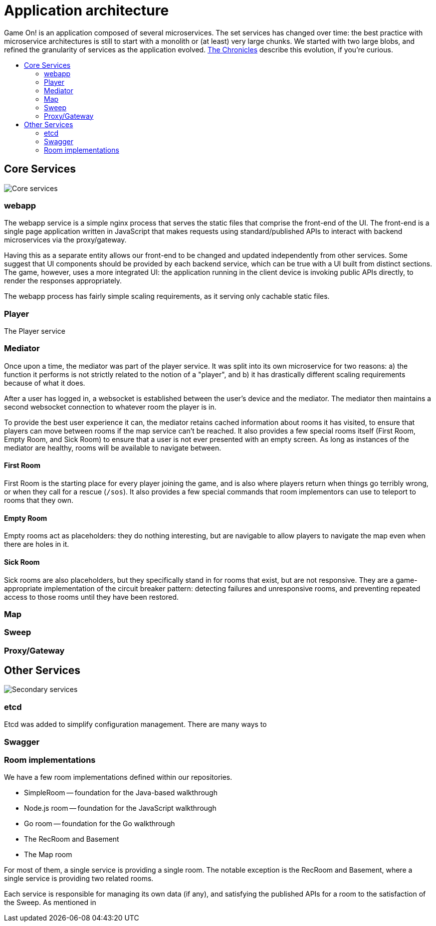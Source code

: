 = Application architecture
:icons: font
:toc: preamble
:toc-title: 
:toclevels: 2
:imagesdir: /images

Game On! is an application composed of several microservices. The set services has changed over time: the best practice with microservice architectures is still to start with a monolith or (at least) very large chunks. We started with two large blobs, and refined the granularity of services as the application evolved. link:chronicles/README.md[The Chronicles] describe this evolution, if you're curious.

== Core Services

image:CoreServices.png["Core services",align="center"]

=== webapp

The webapp service is a simple nginx process that serves the static files that comprise the front-end of the UI. The front-end is a single page application written in JavaScript that makes requests using standard/published APIs to interact with backend microservices via the proxy/gateway. 

Having this as a separate entity allows our front-end to be changed and updated independently from other services. Some suggest that UI components should be provided by each backend service, which can be true with a UI built from distinct sections. The game, however, uses a more integrated UI: the application running in the client device is invoking public APIs directly, to render the responses appropriately. 

The webapp process has fairly simple scaling requirements, as it serving only cachable static files.

=== Player

The Player service 

=== Mediator

Once upon a time, the mediator was part of the player service. It was split into its own microservice for two reasons: a) the function it performs is not strictly related to the notion of a "player", and b) it has drastically different scaling requirements because of what it does.

After a user has logged in, a websocket is established between the user's device and the mediator. The mediator then maintains a second websocket connection to whatever room the player is in. 

To provide the best user experience it can, the mediator retains cached information about rooms it has visited, to ensure that players can move between rooms if the map service can't be reached. It also provides a few special rooms itself (First Room, Empty Room, and Sick Room) to ensure that a user is not ever presented with an empty screen. As long as instances of the mediator are healthy, rooms will be available to navigate between.

==== First Room

First Room is the starting place for every player joining the game, and is also where players return when things go terribly wrong, or when they call for a rescue (`/sos`). It also provides a few special commands that room implementors can use to teleport to rooms that they own. 

==== Empty Room

Empty rooms act as placeholders: they do nothing interesting, but are navigable to allow players to navigate the map even when there are holes in it.

==== Sick Room

Sick rooms are also placeholders, but they specifically stand in for rooms that exist, but are not responsive. They are a game-appropriate implementation of the circuit breaker pattern: detecting failures and unresponsive rooms, and preventing repeated access to those rooms until they have been restored.

=== Map

=== Sweep

=== Proxy/Gateway

== Other Services

image:SecondaryServices.png["Secondary services",align="center"]

=== etcd

Etcd was added to simplify configuration management. There are many ways to 

=== Swagger

=== Room implementations

We have a few room implementations defined within our repositories.

* SimpleRoom -- foundation for the Java-based walkthrough
* Node.js room -- foundation for the JavaScript walkthrough
* Go room -- foundation for the Go walkthrough
* The RecRoom and Basement
* The Map room

For most of them, a single service is providing a single room. The notable exception is the RecRoom and Basement, where a single service is providing two related rooms. 

Each service is responsible for managing its own data (if any), and satisfying the published APIs for a room to the satisfaction of the Sweep. As mentioned in 






